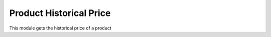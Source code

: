 Product Historical Price
========================

This module gets the historical price of a product